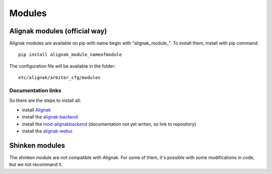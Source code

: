 
=======
Modules
=======


Alignak modules (official way)
------------------------------

Alignak modules are available on pip with name begin with "alignak_module_".
To install them, install with pip command::

     pip install alignak_module_nameofmodule

The configuration file will be available in the folder::

    etc/alignak/arbiter_cfg/modules

Documentation links
~~~~~~~~~~~~~~~~~~~

So there are the steps to install all:

* install Alignak_
* install the alignak-backend_
* install the mod-alignakbackend_ (documentation not yet writen, so link to repository)
* install the alignak-webui_

.. _Alignak: http://alignak-doc.readthedocs.org/en/latest/02_gettingstarted/installations/index.html
.. _alignak-backend: http://alignak-backend.readthedocs.org/en/latest/install.html
.. _mod-alignakbackend: https://github.com/Alignak-monitoring-contrib/alignak-module-backend
.. _alignak-webui: http://alignak-web-ui.readthedocs.io/en/latest/index.html


Shinken modules
---------------

The shinken module are not compatible with Alignak. 
For some of them, it's possible with some modifications in code, but we not recommand it.


